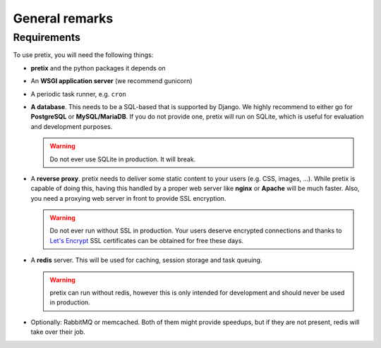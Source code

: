 .. highlight:: ini

.. spelling:: SQL

General remarks
===============

Requirements
------------
To use pretix, you will need the following things:

* **pretix** and the python packages it depends on

* An **WSGI application server** (we recommend gunicorn)

* A periodic task runner, e.g. ``cron``

* **A database**. This needs to be a SQL-based that is supported by Django. We highly recommend to either
  go for **PostgreSQL** or **MySQL/MariaDB**. If you do not provide one, pretix will run on SQLite, which is useful
  for evaluation and development purposes.

  .. warning:: Do not ever use SQLite in production. It will break.

* A **reverse proxy**. pretix needs to deliver some static content to your users (e.g. CSS, images, ...). While pretix
  is capable of doing this, having this handled by a proper web server like **nginx** or **Apache** will be much
  faster. Also, you need a proxying web server in front to provide SSL encryption.

  .. warning:: Do not ever run without SSL in production. Your users deserve encrypted connections and thanks to
               `Let's Encrypt`_ SSL certificates can be obtained for free these days.

* A **redis** server. This will be used for caching, session storage and task queuing.

  .. warning:: pretix can run without redis, however this is only intended for development and should never be
               used in production.

* Optionally: RabbitMQ or memcached. Both of them might provide speedups, but if they are not present,
  redis will take over their job.

.. _Let's Encrypt: https://letsencrypt.org/
